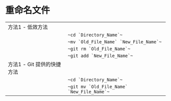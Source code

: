 * 重命名文件
| 方法1 - 低效方法           |                                            |
|                            | ~~cd `Directory_Name`~~                    |
|                            | ~~mv `Old_File_Name` `New_File_Name`~~     |
|                            | ~~git rm `Old_File_Name`~~                 |
|                            | ~~git add `New_File_Name`~~                |
| 方法1 - Git 提供的快捷方法 |                                            |
|                            | ~~cd `Directory_Name`~~                    |
|                            | ~~git mv `Old_File_Name` `New_File_Name`~~ |
